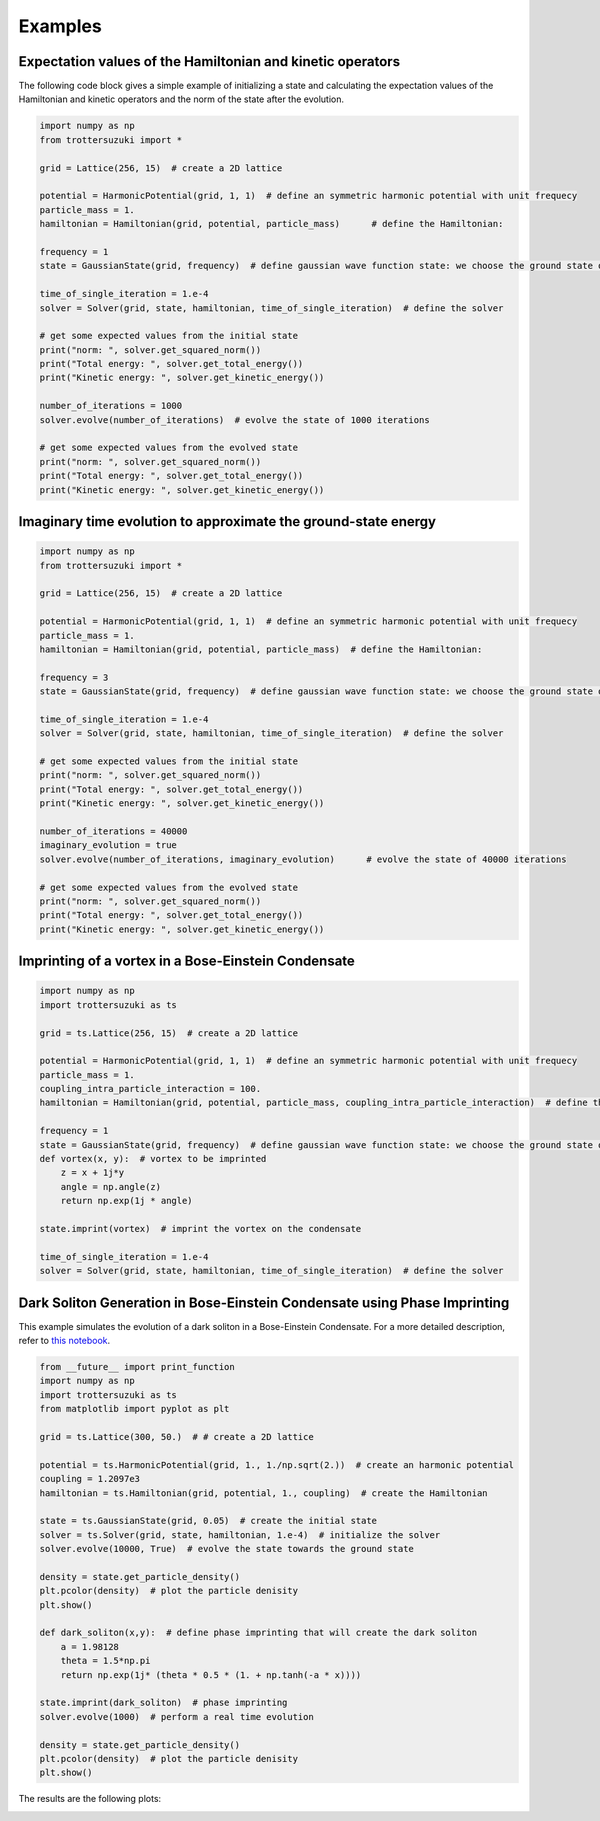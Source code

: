 ********
Examples
********

Expectation values of the Hamiltonian and kinetic operators
-----------------------------------------------------------
The following code block gives a simple example of initializing a state and calculating the expectation values of the Hamiltonian and kinetic operators and the norm of the state after the evolution.

.. code-block:: python

    import numpy as np
    from trottersuzuki import *

    grid = Lattice(256, 15)  # create a 2D lattice
    
    potential = HarmonicPotential(grid, 1, 1)  # define an symmetric harmonic potential with unit frequecy
    particle_mass = 1.
    hamiltonian = Hamiltonian(grid, potential, particle_mass)      # define the Hamiltonian:

    frequency = 1
    state = GaussianState(grid, frequency)  # define gaussian wave function state: we choose the ground state of the Hamiltonian

    time_of_single_iteration = 1.e-4
    solver = Solver(grid, state, hamiltonian, time_of_single_iteration)  # define the solver

    # get some expected values from the initial state
    print("norm: ", solver.get_squared_norm())
    print("Total energy: ", solver.get_total_energy())
    print("Kinetic energy: ", solver.get_kinetic_energy())

    number_of_iterations = 1000
    solver.evolve(number_of_iterations)  # evolve the state of 1000 iterations

    # get some expected values from the evolved state
    print("norm: ", solver.get_squared_norm())
    print("Total energy: ", solver.get_total_energy())
    print("Kinetic energy: ", solver.get_kinetic_energy())



Imaginary time evolution to approximate the ground-state energy
---------------------------------------------------------------
.. code-block:: python

    import numpy as np
    from trottersuzuki import *

    grid = Lattice(256, 15)  # create a 2D lattice

    potential = HarmonicPotential(grid, 1, 1)  # define an symmetric harmonic potential with unit frequecy
    particle_mass = 1.
    hamiltonian = Hamiltonian(grid, potential, particle_mass)  # define the Hamiltonian:

    frequency = 3
    state = GaussianState(grid, frequency)  # define gaussian wave function state: we choose the ground state of the Hamiltonian

    time_of_single_iteration = 1.e-4
    solver = Solver(grid, state, hamiltonian, time_of_single_iteration)  # define the solver

    # get some expected values from the initial state
    print("norm: ", solver.get_squared_norm())
    print("Total energy: ", solver.get_total_energy())
    print("Kinetic energy: ", solver.get_kinetic_energy())

    number_of_iterations = 40000
    imaginary_evolution = true
    solver.evolve(number_of_iterations, imaginary_evolution)      # evolve the state of 40000 iterations

    # get some expected values from the evolved state
    print("norm: ", solver.get_squared_norm())
    print("Total energy: ", solver.get_total_energy())
    print("Kinetic energy: ", solver.get_kinetic_energy())


Imprinting of a vortex in a Bose-Einstein Condensate
----------------------------------------------------

.. code-block:: python

    import numpy as np
    import trottersuzuki as ts

    grid = ts.Lattice(256, 15)  # create a 2D lattice
    
    potential = HarmonicPotential(grid, 1, 1)  # define an symmetric harmonic potential with unit frequecy
    particle_mass = 1.
    coupling_intra_particle_interaction = 100.
    hamiltonian = Hamiltonian(grid, potential, particle_mass, coupling_intra_particle_interaction)  # define the Hamiltonian:
    
    frequency = 1
    state = GaussianState(grid, frequency)  # define gaussian wave function state: we choose the ground state of the Hamiltonian
    def vortex(x, y):  # vortex to be imprinted
        z = x + 1j*y
        angle = np.angle(z)
        return np.exp(1j * angle)
    
    state.imprint(vortex)  # imprint the vortex on the condensate
    
    time_of_single_iteration = 1.e-4
    solver = Solver(grid, state, hamiltonian, time_of_single_iteration)  # define the solver


Dark Soliton Generation in Bose-Einstein Condensate using Phase Imprinting
--------------------------------------------------------------------------
This example simulates the evolution of a dark soliton in a Bose-Einstein Condensate. For a more detailed description, refer to `this notebook <https://github.com/Lucacalderaro/Master-Thesis/blob/master/Soliton%20generation%20on%20Bose-Einstein%20Condensate.ipynb>`_.

.. code-block:: python

    from __future__ import print_function
    import numpy as np
    import trottersuzuki as ts
    from matplotlib import pyplot as plt
    
    grid = ts.Lattice(300, 50.)  # # create a 2D lattice
    
    potential = ts.HarmonicPotential(grid, 1., 1./np.sqrt(2.))  # create an harmonic potential
    coupling = 1.2097e3
    hamiltonian = ts.Hamiltonian(grid, potential, 1., coupling)  # create the Hamiltonian
    
    state = ts.GaussianState(grid, 0.05)  # create the initial state
    solver = ts.Solver(grid, state, hamiltonian, 1.e-4)  # initialize the solver
    solver.evolve(10000, True)  # evolve the state towards the ground state
    
    density = state.get_particle_density()
    plt.pcolor(density)  # plot the particle denisity
    plt.show()
    
    def dark_soliton(x,y):  # define phase imprinting that will create the dark soliton
        a = 1.98128
        theta = 1.5*np.pi
        return np.exp(1j* (theta * 0.5 * (1. + np.tanh(-a * x))))
    
    state.imprint(dark_soliton)  # phase imprinting
    solver.evolve(1000)  # perform a real time evolution
    
    density = state.get_particle_density()
    plt.pcolor(density)  # plot the particle denisity
    plt.show()

The results are the following plots:

.. image:: figures/bec1.png

.. image:: figures/bec2.png
